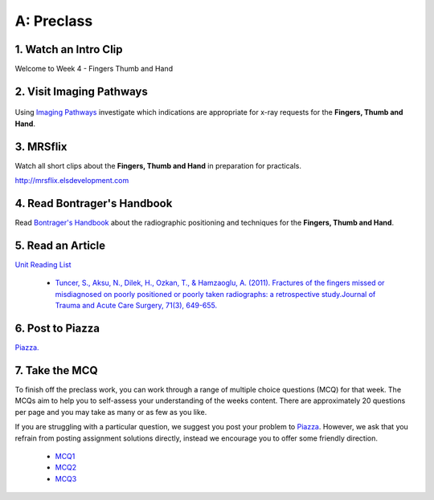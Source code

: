 A: Preclass
===============

1. Watch an Intro Clip
----------------------
Welcome to Week 4 - Fingers Thumb and Hand

.. embedded-video:: 155333855
   :format: vimeo

.. embedded-video:: 155333856
   :format: vimeo

2. Visit Imaging Pathways
-------------------------

.. figure:: /Images/imaging_pathways_logo.png
   :target: http://imagingpathways.health.wa.gov.au/index.php/imaging-pathways
   :width: 480px
   :alt: Imaging Pathways
   :figclass: reference

Using `Imaging Pathways <http://imagingpathways.health.wa.gov.au/index.php/imaging-pathways>`_ investigate which indications are appropriate for x-ray requests for the **Fingers, Thumb and Hand**.

3. MRSflix
-----------------------------------
Watch all short clips about the **Fingers, Thumb and Hand** in preparation for practicals.

`<http://mrsflix.elsdevelopment.com>`_

4. Read Bontrager's Handbook
----------------------------
Read `Bontrager's Handbook <http://opac.library.usyd.edu.au:80/record=b4698666~S4>`_ about the radiographic positioning and techniques for the **Fingers, Thumb and Hand**.

.. figure:: /Images/bontrager_logo.jpg
   :target: http://opac.library.usyd.edu.au:80/record=b4698666~S4
   :width: 300px
   :alt: Bontrager's Handbook
   :figclass: reference

5. Read an Article
------------------
`Unit Reading List <http://opac.library.usyd.edu.au/search/r?SEARCH=MRSC5001>`_

  - `Tuncer, S., Aksu, N., Dilek, H., Ozkan, T., & Hamzaoglu, A. (2011). Fractures of the fingers missed or misdiagnosed on poorly positioned or poorly taken radiographs: a retrospective study.Journal of Trauma and Acute Care Surgery, 71(3), 649-655. <http://opac.library.usyd.edu.au:80/record=b4147912~S4>`_


6. Post to Piazza
-----------------
`Piazza. <https://piazza.com/class/ikylobq09oe6dy?cid=12>`_

7. Take the MCQ
-----------------
To finish off the preclass work, you can work through a range of multiple choice questions (MCQ) for that week. The MCQs aim to help you to self-assess your understanding of the weeks content. There are approximately 20 questions per page and you may take as many or as few as you like.

If you are struggling with a particular question, we suggest you post your problem to `Piazza <https://piazza.com/class/ikylobq09oe6dy?cid=12>`_. However, we ask that you refrain from posting assignment solutions directly, instead we encourage you to offer some friendly direction. 

  - `MCQ1 <mcq_1>`_
  - `MCQ2 <mcq_2>`_
  - `MCQ3 <mcq_3>`_
